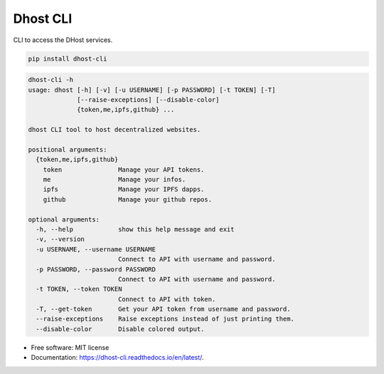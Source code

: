 =========
Dhost CLI
=========


.. image:: https://img.shields.io/pypi/v/dhost-cli.svg
        :target: https://pypi.python.org/pypi/dhost-cli

.. image:: https://img.shields.io/travis/2O4/dhost-cli.svg
        :target: https://travis-ci.com/2O4/dhost-cli

.. image:: https://readthedocs.org/projects/dhost-cli/badge/?version=latest
        :target: https://dhost-cli.readthedocs.io/en/latest/?version=latest
        :alt: Documentation Status


.. image:: https://pyup.io/repos/github/2O4/dhost-cli/shield.svg
     :target: https://pyup.io/repos/github/2O4/dhost-cli/
     :alt: Updates


CLI to access the DHost services.

.. code-block::

   pip install dhost-cli

.. code-block::

    dhost-cli -h
    usage: dhost [-h] [-v] [-u USERNAME] [-p PASSWORD] [-t TOKEN] [-T]
                 [--raise-exceptions] [--disable-color]
                 {token,me,ipfs,github} ...

    dhost CLI tool to host decentralized websites.

    positional arguments:
      {token,me,ipfs,github}
        token               Manage your API tokens.
        me                  Manage your infos.
        ipfs                Manage your IPFS dapps.
        github              Manage your github repos.

    optional arguments:
      -h, --help            show this help message and exit
      -v, --version
      -u USERNAME, --username USERNAME
                            Connect to API with username and password.
      -p PASSWORD, --password PASSWORD
                            Connect to API with username and password.
      -t TOKEN, --token TOKEN
                            Connect to API with token.
      -T, --get-token       Get your API token from username and password.
      --raise-exceptions    Raise exceptions instead of just printing them.
      --disable-color       Disable colored output.

* Free software: MIT license
* Documentation: https://dhost-cli.readthedocs.io/en/latest/.
